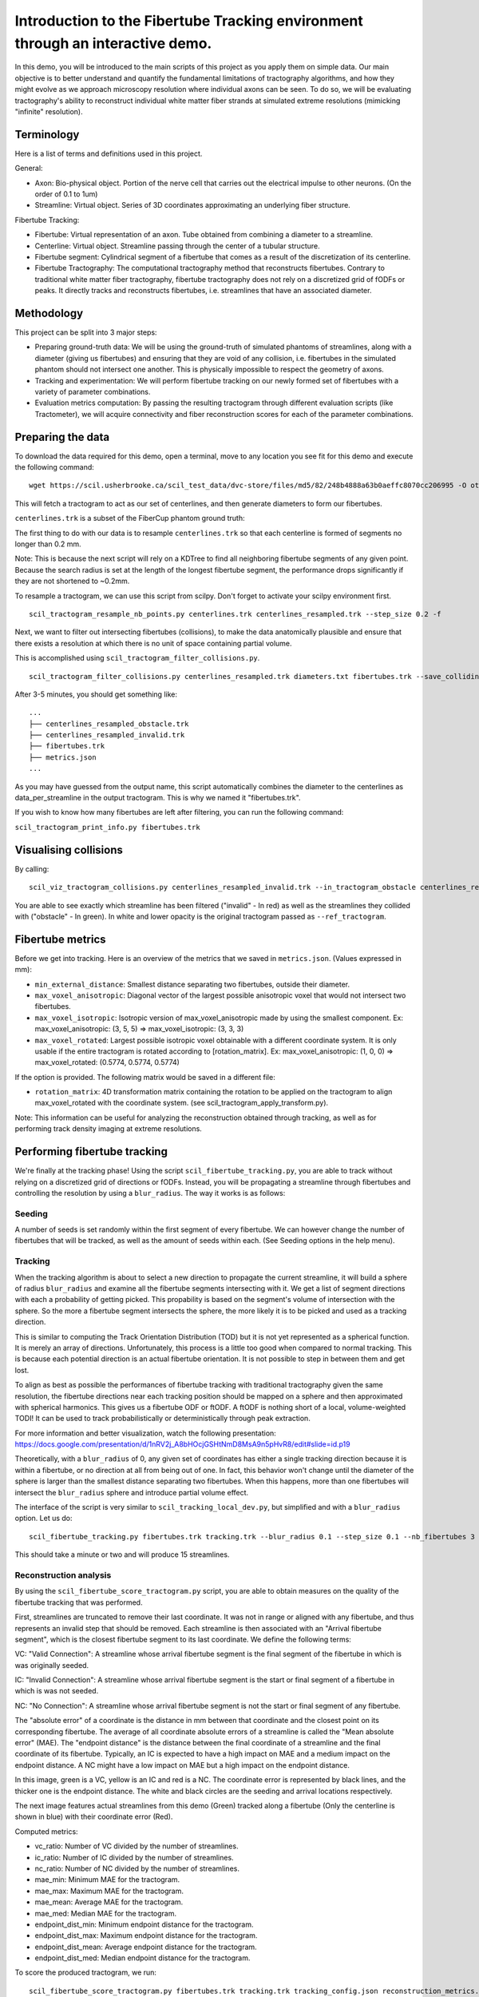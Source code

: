 Introduction to the Fibertube Tracking environment through an interactive demo.
===============================================================================

In this demo, you will be introduced to the main scripts of this project
as you apply them on simple data. Our main objective is to better
understand and quantify the fundamental limitations of tractography
algorithms, and how they might evolve as we approach microscopy
resolution where individual axons can be seen. To do so, we will be
evaluating tractography's ability to reconstruct individual white matter
fiber strands at simulated extreme resolutions (mimicking "infinite"
resolution).

Terminology
-----------

Here is a list of terms and definitions used in this project.

General:

-  Axon: Bio-physical object. Portion of the nerve cell that carries out
   the electrical impulse to other neurons. (On the order of 0.1 to 1um)
-  Streamline: Virtual object. Series of 3D coordinates approximating an
   underlying fiber structure.

Fibertube Tracking:

-  Fibertube: Virtual representation of an axon. Tube obtained from
   combining a diameter to a streamline.
-  Centerline: Virtual object. Streamline passing through the center of
   a tubular structure.
-  Fibertube segment: Cylindrical segment of a fibertube that comes as a
   result of the discretization of its centerline.
-  Fibertube Tractography: The computational tractography method that
   reconstructs fibertubes. Contrary to traditional white matter fiber
   tractography, fibertube tractography does not rely on a discretized
   grid of fODFs or peaks. It directly tracks and reconstructs
   fibertubes, i.e. streamlines that have an associated diameter.

.. image:: https://github.com/user-attachments/assets/9a1974cc-452c-4bac-93e1-aaa02a7ea169
   :alt: Fibertube visualized in 3D

Methodology
-----------

This project can be split into 3 major steps:

-  Preparing ground-truth data: We will be using the ground-truth of
   simulated phantoms of streamlines, along with a diameter (giving us
   fibertubes) and ensuring that they are void of any collision, i.e.
   fibertubes in the simulated phantom should not intersect one another.
   This is physically impossible to respect the geometry of axons.
-  Tracking and experimentation: We will perform fibertube tracking on
   our newly formed set of fibertubes with a variety of parameter
   combinations.
-  Evaluation metrics computation: By passing the resulting tractogram
   through different evaluation scripts (like Tractometer), we will
   acquire connectivity and fiber reconstruction scores for each of the
   parameter combinations.

Preparing the data
------------------

To download the data required for this demo, open a terminal, move to any
location you see fit for this demo and execute the following command:
::

   wget https://scil.usherbrooke.ca/scil_test_data/dvc-store/files/md5/82/248b4888a63b0aeffc8070cc206995 -O others.zip && unzip others.zip -d Data && mv others.zip Data/others.zip && chmod -R 755 Data && cp ./Data/others/fibercup_bundles.trk ./centerlines.trk && echo 0.001 >diameters.txt

This will fetch a tractogram to act as our set of centerlines, and then
generate diameters to form our fibertubes.

``centerlines.trk`` is a subset of the FiberCup phantom ground truth:

.. image:: https://github.com/user-attachments/assets/3be43cc9-60ec-4e97-95ef-a436c32bba83
   :alt: Fibercup subset visualized in 3D

The first thing to do with our data is to resample ``centerlines.trk``
so that each centerline is formed of segments no longer than 0.2 mm.

Note: This is because the next script will rely on a KDTree to find
all neighboring fibertube segments of any given point. Because the
search radius is set at the length of the longest fibertube segment,
the performance drops significantly if they are not shortened to
~0.2mm.

To resample a tractogram, we can use this script from scilpy. Don't
forget to activate your scilpy environment first.

::

   scil_tractogram_resample_nb_points.py centerlines.trk centerlines_resampled.trk --step_size 0.2 -f

Next, we want to filter out intersecting fibertubes (collisions), to
make the data anatomically plausible and ensure that there exists a
resolution at which there is no unit of space containing partial
volume.

.. image:: https://github.com/user-attachments/assets/d9b0519b-c1e3-4de0-8529-92aa92041ce2
   :alt: Fibertube intersection visualized in 3D

This is accomplished using ``scil_tractogram_filter_collisions.py``.

::

   scil_tractogram_filter_collisions.py centerlines_resampled.trk diameters.txt fibertubes.trk --save_colliding --out_metrics metrics.json -v -f

After 3-5 minutes, you should get something like:

::

   ...
   ├── centerlines_resampled_obstacle.trk
   ├── centerlines_resampled_invalid.trk
   ├── fibertubes.trk
   ├── metrics.json
   ...

As you may have guessed from the output name, this script automatically
combines the diameter to the centerlines as data_per_streamline in the
output tractogram. This is why we named it "fibertubes.trk".

If you wish to know how many fibertubes are left after filtering, you
can run the following command:

``scil_tractogram_print_info.py fibertubes.trk``

Visualising collisions
----------------------

By calling:

::

   scil_viz_tractogram_collisions.py centerlines_resampled_invalid.trk --in_tractogram_obstacle centerlines_resampled_obstacle.trk --ref_tractogram centerlines.trk

You are able to see exactly which streamline has been filtered
("invalid" - In red) as well as the streamlines they collided with
("obstacle" - In green). In white and lower opacity is the original
tractogram passed as ``--ref_tractogram``.

.. image:: https://github.com/user-attachments/assets/7ab864f5-e4a3-421b-8431-ef4a5b3150c8
   :alt: Filtered intersections visualized in 3D

Fibertube metrics
-----------------

Before we get into tracking. Here is an overview of the metrics that we
saved in ``metrics.json``. (Values expressed in mm):

-  ``min_external_distance``: Smallest distance separating two
   fibertubes, outside their diameter.
-  ``max_voxel_anisotropic``: Diagonal vector of the largest possible
   anisotropic voxel that would not intersect two fibertubes.
-  ``max_voxel_isotropic``: Isotropic version of max_voxel_anisotropic
   made by using the smallest component. Ex: max_voxel_anisotropic: (3,
   5, 5) => max_voxel_isotropic: (3, 3, 3)
-  ``max_voxel_rotated``: Largest possible isotropic voxel obtainable with
   a different coordinate system. It is only usable if the entire tractogram
   is rotated according to [rotation_matrix]. Ex: max_voxel_anisotropic:
   (1, 0, 0) => max_voxel_rotated: (0.5774, 0.5774, 0.5774)

If the option is provided. The following matrix would be saved in a
different file:

-  ``rotation_matrix``: 4D transformation matrix containing the rotation to be
   applied on the tractogram to align max_voxel_rotated with the coordinate
   system. (see scil_tractogram_apply_transform.py).


.. image:: https://github.com/user-attachments/assets/43cebcbe-e3b1-4ca0-999e-e042db8aa937
   :alt: Metrics (without max_voxel_rotated) visualized in 3D

.. image:: https://github.com/user-attachments/assets/924ab3f9-33da-458f-a98b-b4e88b051ae8
   :alt: max_voxel_rotated visualized in 3D

Note: This information can be useful for analyzing the
reconstruction obtained through tracking, as well as for performing
track density imaging at extreme resolutions.

Performing fibertube tracking
-----------------------------

We're finally at the tracking phase! Using the script
``scil_fibertube_tracking.py``, you are able to track without relying on
a discretized grid of directions or fODFs. Instead, you will be
propagating a streamline through fibertubes and controlling the
resolution by using a ``blur_radius``. The way it works is as follows:

Seeding
~~~~~~~

A number of seeds is set randomly within the first segment of
every fibertube. We can however change the number of fibertubes that
will be tracked, as well as the amount of seeds within each. (See
Seeding options in the help menu).

Tracking
~~~~~~~~

When the tracking algorithm is about to select a new direction to
propagate the current streamline, it will build a sphere of radius
``blur_radius`` and examine all the fibertube segments intersecting
with it. We get a list of segment directions with each a probability
of getting picked. This propability is based on the segment's volume of
intersection with the sphere. So the more a fibertube segment intersects
the sphere, the more likely it is to be picked and used as a tracking
direction.

.. image:: https://github.com/user-attachments/assets/782bb6d2-0e5c-48a5-8606-1d95d6675e0d
   :alt: Visualization of the blurring sphere intersecting with segments

This is similar to computing the Track Orientation Distribution (TOD)
but it is not yet represented as a spherical function. It is merely
an array of directions. Unfortunately, this process is a little too good
when compared to normal tracking. This is because each potential direction
is an actual fibertube orientation. It is not possible to step in between
them and get lost.

To align as best as possible the performances of fibertube tracking with
traditional tractography given the same resolution, the fibertube
directions near each tracking position should be mapped on a sphere
and then approximated with spherical harmonics. This gives us a
fibertube ODF or ftODF. A ftODF is nothing short of a local, volume-weighted TODI!
It can be used to track probabilistically or deterministically through peak
extraction.

For more information and better visualization, watch the following
presentation: https://docs.google.com/presentation/d/1nRV2j_A8bHOcjGSHtNmD8MsA9n5pHvR8/edit#slide=id.p19


Theoretically, with a ``blur_radius`` of 0, any given set of coordinates
has either a single tracking direction because it is within a fibertube,
or no direction at all from being out of one. In fact, this behavior
won't change until the diameter of the sphere is larger than the
smallest distance separating two fibertubes. When this happens, more
than one fibertubes will intersect the ``blur_radius`` sphere and
introduce partial volume effect.

The interface of the script is very similar to
``scil_tracking_local_dev.py``, but simplified and with a ``blur_radius``
option. Let us do:

::

   scil_fibertube_tracking.py fibertubes.trk tracking.trk --blur_radius 0.1 --step_size 0.1 --nb_fibertubes 3 --out_config tracking_config.json --processes 4 -v -f

This should take a minute or two and will produce 15 streamlines.

Reconstruction analysis
~~~~~~~~~~~~~~~~~~~~~~~

By using the ``scil_fibertube_score_tractogram.py`` script, you are able
to obtain measures on the quality of the fibertube tracking that was
performed.

First, streamlines are truncated to remove their last coordinate. It
was not in range or aligned with any fibertube, and thus represents
an invalid step that should be removed. Each streamline is then
associated with an "Arrival fibertube segment", which is the closest
fibertube segment to its last coordinate. We define the following terms:

VC: "Valid Connection": A streamline whose arrival fibertube segment is
the final segment of the fibertube in which is was originally seeded.

IC: "Invalid Connection": A streamline whose arrival fibertube segment is
the start or final segment of a fibertube in which is was not seeded.

NC: "No Connection": A streamline whose arrival fibertube segment is
not the start or final segment of any fibertube.

The "absolute error" of a coordinate is the distance in mm between that
coordinate and the closest point on its corresponding fibertube. The
average of all coordinate absolute errors of a streamline is called the
"Mean absolute error" (MAE). The "endpoint distance" is the distance
between the final coordinate of a streamline and the final coordinate of
its fibertube. Typically, an IC is expected to have a high impact on MAE
and a medium impact on the endpoint distance. A NC might have a low impact
on MAE but a high impact on the endpoint distance.

In this image, green is a VC, yellow is an IC and red is a NC. The
coordinate error is represented by black lines, and the thicker one is the
endpoint distance. The white and black circles are the seeding and arrival
locations respectively.

.. image:: https://github.com/user-attachments/assets/dbbeea60-54e5-4269-a387-2ea3e6b06bcc
   :alt: Visualization of all metrics

The next image features actual streamlines from this demo (Green) tracked
along a fibertube (Only the centerline is shown in blue) with their coordinate
error (Red).

.. image:: https://github.com/user-attachments/assets/62324b66-f66b-43ae-a772-086560ef713a
   :alt: Visualization of the coordinate absolute error through a real tracking

Computed metrics:

-  vc_ratio: Number of VC divided by the number of streamlines.
-  ic_ratio: Number of IC divided by the number of streamlines.
-  nc_ratio: Number of NC divided by the number of streamlines.
-  mae_min: Minimum MAE for the tractogram.
-  mae_max: Maximum MAE for the tractogram.
-  mae_mean: Average MAE for the tractogram.
-  mae_med: Median MAE for the tractogram.
-  endpoint_dist_min: Minimum endpoint distance for the tractogram.
-  endpoint_dist_max: Maximum endpoint distance for the tractogram.
-  endpoint_dist_mean: Average endpoint distance for the tractogram.
-  endpoint_dist_med: Median endpoint distance for the tractogram.

To score the produced tractogram, we run:

::

   scil_fibertube_score_tractogram.py fibertubes.trk tracking.trk tracking_config.json reconstruction_metrics.json -f

giving us the following output in ``reconstruction_metrics.json``:

::

   {
     "vc_ratio": 0.4,
     "ic_ratio": 0.4,
     "nc_ratio": 0.2,
     "mae_min": 0.010148868692306913,
     "mae_max": 9.507027053725844,
     "mae_mean": 2.974526457370884,
     "mae_med": 1.0589793885582628,
     "endpoint_dist_min": 0.03928468596245134,
     "endpoint_dist_max": 73.03314003616677,
     "endpoint_dist_mean": 25.675430285869695,
     "endpoint_dist_med": 34.45811150476051
   }

This data tells us that:

- 40% of streamlines had the end of their own fibertube as
  their arrival fibertube segment. (``"vc_ratio": 0.3``)
- 40% of streamlines did connect their own fibertube, but instead another fibertube.
  (``"ic_ratio": 0.4``)
- 26% of streamlines had an arrival fibertube segment that
  was not a start nor end segment. (``"nc_ratio": 0.2``)
- Lastly, we notice that the streamline with the "worst" trajectory was on average
  ~9.5mm away from its fibertube. (``"mae_max": 9.507027053725844``)
- Streamlines terminated on average 25.68mm away from the ending of their own
  fibertube. (``endpoint_dist_mean": 25.675430285869695``)


This is not very good, but it is to be expected with a --blur_radius and
--step_size of 0.1. If you have a few minutes, try again with 0.01!

End of Demo
-----------
